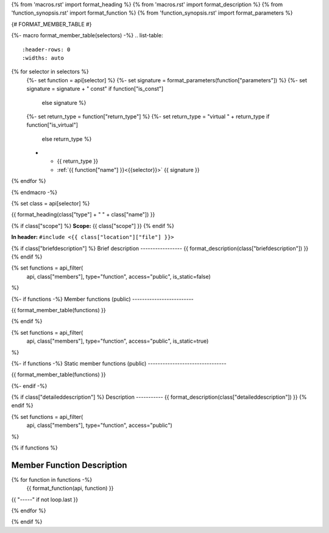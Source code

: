 {% from 'macros.rst' import format_heading %}
{% from 'macros.rst' import format_description %}
{% from 'function_synopsis.rst' import format_function %}
{% from 'function_synopsis.rst' import format_parameters %}


{# FORMAT_MEMBER_TABLE #}

{%- macro format_member_table(selectors) -%}
.. list-table::
   :header-rows: 0
   :widths: auto

{% for selector in selectors %}
   {%- set function = api[selector] %}
   {%- set signature = format_parameters(function["parameters"]) %}
   {%- set signature = signature + " const" if function["is_const"]
           else signature %}
   {%- set return_type = function["return_type"] %}
   {%- set return_type = "virtual " + return_type if function["is_virtual"]
           else return_type %}

   * - {{ return_type }}
     - :ref:`{{ function["name"] }}<{{selector}}>` {{ signature }}
{% endfor %}

{% endmacro -%}


{% set class = api[selector] %}

.. _{{selector}}:

{{ format_heading(class["type"] + " " + class["name"]) }}

{% if class["scope"] %}
**Scope:** {{ class["scope"] }}
{% endif %}

**In header:** ``#include <{{ class["location"]["file"] }}>``

{% if class["briefdescription"] %}
Brief description
-----------------
{{ format_description(class["briefdescription"]) }}
{% endif %}


{% set functions = api_filter(
       api, class["members"], type="function", access="public", is_static=false)
%}

{%- if functions -%}
Member functions (public)
-------------------------

{{ format_member_table(functions) }}

{% endif %}


{% set functions = api_filter(
       api, class["members"], type="function", access="public", is_static=true)
%}

{%- if functions -%}
Static member functions (public)
--------------------------------

{{ format_member_table(functions) }}

{%- endif -%}


{% if class["detaileddescription"] %}
Description
-----------
{{ format_description(class["detaileddescription"]) }}
{% endif %}


{% set functions = api_filter(
       api, class["members"], type="function", access="public")
%}

{% if functions %}

Member Function Description
---------------------------

{% for function in functions -%}
    {{ format_function(api, function) }}

{{ "-----" if not loop.last }}

{% endfor %}


{% endif %}


